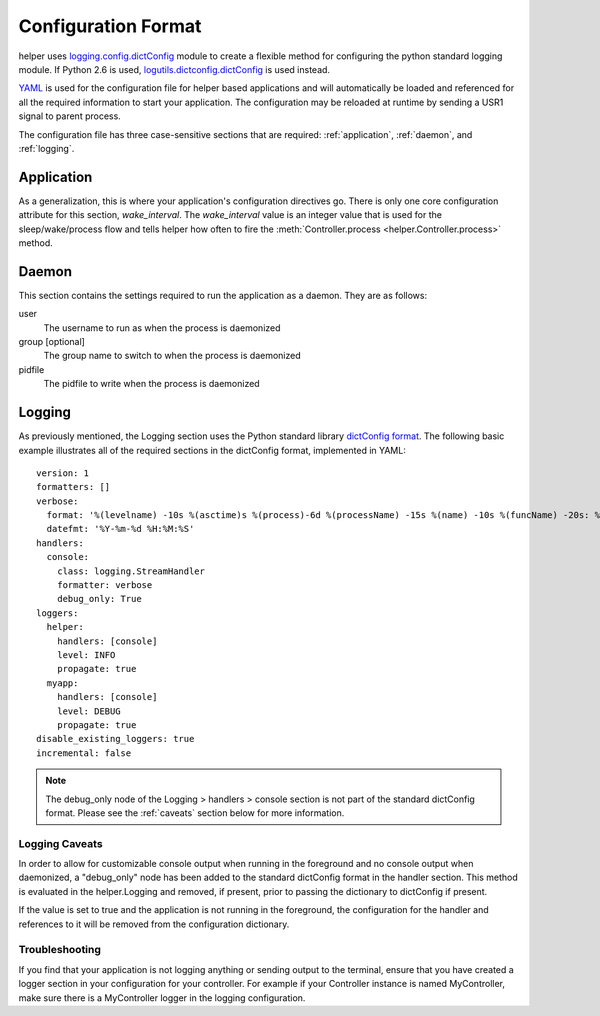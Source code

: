 Configuration Format
====================
helper uses `logging.config.dictConfig <http://docs.python.org/library/logging.config.html>`_ module to create a flexible method for configuring the python standard logging module. If Python 2.6 is used, `logutils.dictconfig.dictConfig <https://pypi.python.org/pypi/logutils>`_ is used instead.

`YAML <http://yaml.org>`_ is used for the configuration file for helper based applications and will automatically be loaded and referenced for all the required information to start your application. The configuration may be reloaded at runtime by sending a USR1 signal to parent process.

The configuration file has three case-sensitive sections that are required: :ref:`application`, :ref:`daemon`, and :ref:`logging`.

.. _application:

Application
-----------
As a generalization, this is where your application's configuration directives go. There is only one core configuration attribute for this section, `wake_interval`. The `wake_interval` value is an integer value that is used for the sleep/wake/process flow and tells helper how often to fire the :meth:`Controller.process <helper.Controller.process>` method.

.. _daemon:

Daemon
------
This section contains the settings required to run the application as a daemon. They are as follows:

user
    The username to run as when the process is daemonized
group [optional]
    The group name to switch to when the process is daemonized
pidfile
    The pidfile to write when the process is daemonized

.. _logging:

Logging
-------
As previously mentioned, the Logging section uses the Python standard library `dictConfig format <http://docs.python.org/library/logging.config.html>`_. The following basic example illustrates all of the required sections in the dictConfig format, implemented in YAML::

    version: 1
    formatters: []
    verbose:
      format: '%(levelname) -10s %(asctime)s %(process)-6d %(processName) -15s %(name) -10s %(funcName) -20s: %(message)s'
      datefmt: '%Y-%m-%d %H:%M:%S'
    handlers:
      console:
        class: logging.StreamHandler
        formatter: verbose
        debug_only: True
    loggers:
      helper:
        handlers: [console]
        level: INFO
        propagate: true
      myapp:
        handlers: [console]
        level: DEBUG
        propagate: true
    disable_existing_loggers: true
    incremental: false

.. NOTE::
    The debug_only node of the Logging > handlers > console section is not part of the standard dictConfig format. Please see the :ref:`caveats` section below for more information.

.. _caveats:

Logging Caveats
^^^^^^^^^^^^^^^
In order to allow for customizable console output when running in the foreground and no console output when daemonized, a "debug_only" node has been added to the standard dictConfig format in the handler section. This method is evaluated in the helper.Logging and removed, if present, prior to passing the dictionary to dictConfig if present.

If the value is set to true and the application is not running in the foreground, the configuration for the handler and references to it will be removed from the configuration dictionary.

Troubleshooting
^^^^^^^^^^^^^^^
If you find that your application is not logging anything or sending output to the terminal, ensure that you have created a logger section in your configuration for your controller. For example if your Controller instance is named MyController, make sure there is a MyController logger in the logging configuration.

